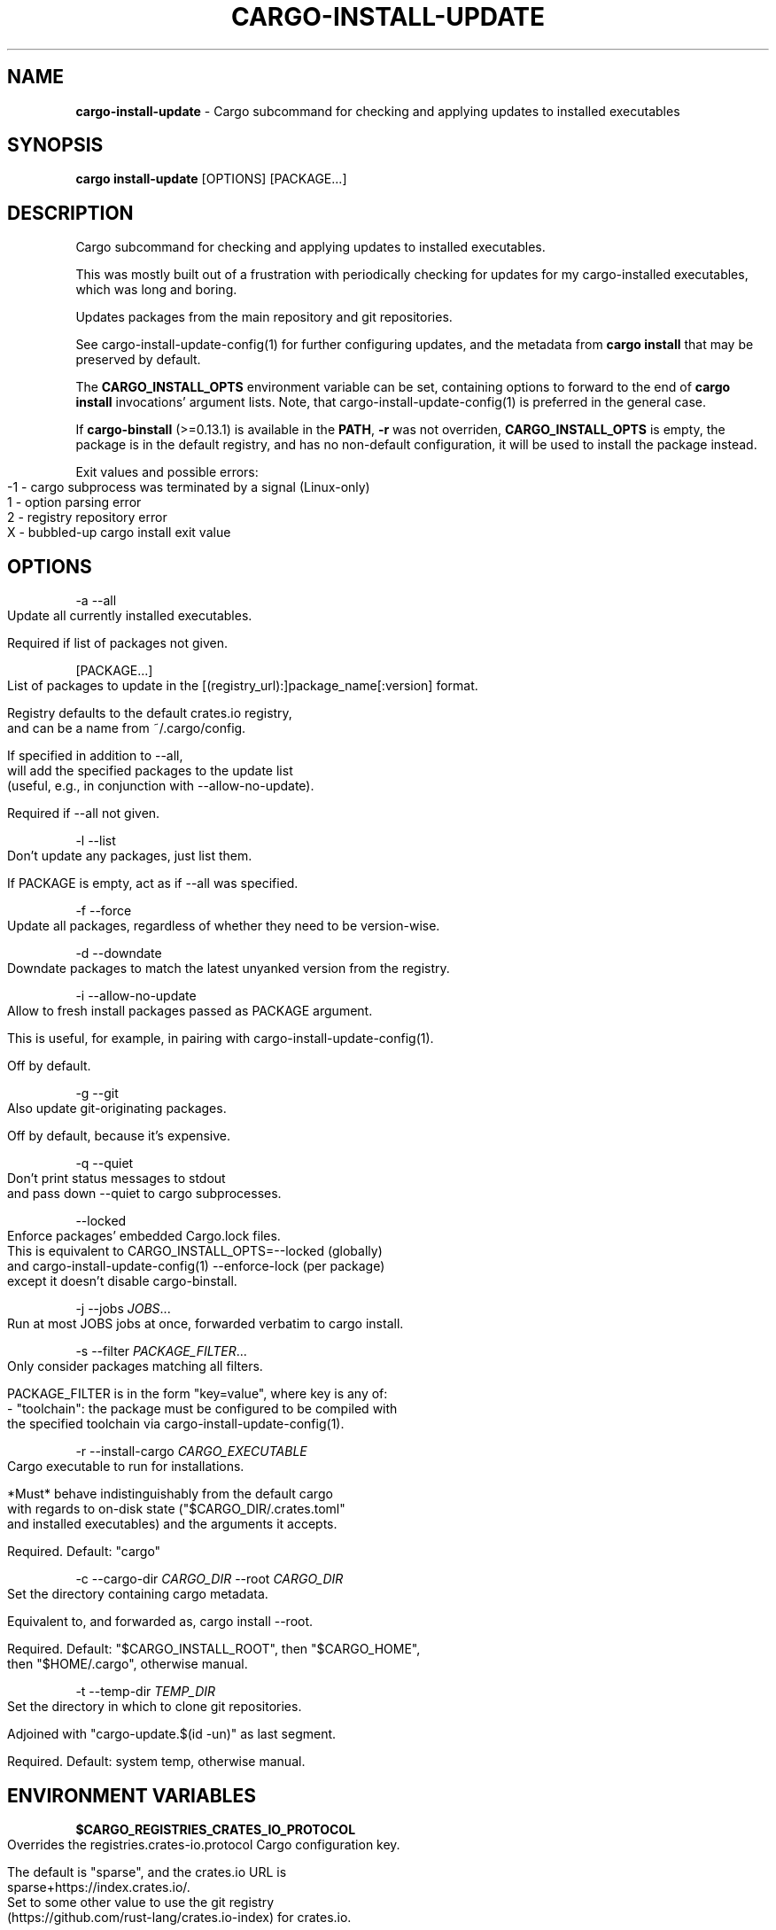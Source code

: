 .\" generated with Ronn-NG/v0.9.1
.\" http://github.com/apjanke/ronn-ng/tree/0.9.1
.TH "CARGO\-INSTALL\-UPDATE" "1" "July 2025" "cargo-update developers"
.SH "NAME"
\fBcargo\-install\-update\fR \- Cargo subcommand for checking and applying updates to installed executables
.SH "SYNOPSIS"
\fBcargo install\-update\fR [OPTIONS] [PACKAGE\|\.\|\.\|\.]
.SH "DESCRIPTION"
Cargo subcommand for checking and applying updates to installed executables\.
.P
This was mostly built out of a frustration with periodically checking for updates for my cargo\-installed executables, which was long and boring\.
.P
Updates packages from the main repository and git repositories\.
.P
See cargo\-install\-update\-config(1) for further configuring updates, and the metadata from \fBcargo install\fR that may be preserved by default\.
.P
The \fBCARGO_INSTALL_OPTS\fR environment variable can be set, containing options to forward to the end of \fBcargo install\fR invocations' argument lists\. Note, that cargo\-install\-update\-config(1) is preferred in the general case\.
.P
If \fBcargo\-binstall\fR (>=0\.13\.1) is available in the \fBPATH\fR, \fB\-r\fR was not overriden, \fBCARGO_INSTALL_OPTS\fR is empty, the package is in the default registry, and has no non\-default configuration, it will be used to install the package instead\.
.P
Exit values and possible errors:
.IP "" 4
.nf
\-1 \- cargo subprocess was terminated by a signal (Linux\-only)
1  \- option parsing error
2  \- registry repository error
X  \- bubbled\-up cargo install exit value
.fi
.IP "" 0
.SH "OPTIONS"
\-a \-\-all
.IP "" 4
.nf
Update all currently installed executables\.

Required if list of packages not given\.
.fi
.IP "" 0
.P
[PACKAGE\|\.\|\.\|\.]
.IP "" 4
.nf
List of packages to update in the [(registry_url):]package_name[:version] format\.

Registry defaults to the default crates\.io registry,
and can be a name from ~/\.cargo/config\.

If specified in addition to \-\-all,
will add the specified packages to the update list
(useful, e\.g\., in conjunction with \-\-allow\-no\-update)\.

Required if \-\-all not given\.
.fi
.IP "" 0
.P
\-l \-\-list
.IP "" 4
.nf
Don't update any packages, just list them\.

If PACKAGE is empty, act as if \-\-all was specified\.
.fi
.IP "" 0
.P
\-f \-\-force
.IP "" 4
.nf
Update all packages, regardless of whether they need to be version\-wise\.
.fi
.IP "" 0
.P
\-d \-\-downdate
.IP "" 4
.nf
Downdate packages to match the latest unyanked version from the registry\.
.fi
.IP "" 0
.P
\-i \-\-allow\-no\-update
.IP "" 4
.nf
Allow to fresh install packages passed as PACKAGE argument\.

This is useful, for example, in pairing with cargo\-install\-update\-config(1)\.

Off by default\.
.fi
.IP "" 0
.P
\-g \-\-git
.IP "" 4
.nf
Also update git\-originating packages\.

Off by default, because it's expensive\.
.fi
.IP "" 0
.P
\-q \-\-quiet
.IP "" 4
.nf
Don't print status messages to stdout
and pass down \-\-quiet to cargo subprocesses\.
.fi
.IP "" 0
.P
\-\-locked
.IP "" 4
.nf
Enforce packages' embedded Cargo\.lock files\.
This is equivalent to CARGO_INSTALL_OPTS=\-\-locked (globally)
and cargo\-install\-update\-config(1) \-\-enforce\-lock (per package)
except it doesn't disable cargo\-binstall\.
.fi
.IP "" 0
.P
\-j \-\-jobs \fIJOBS\fR\|\.\|\.\|\.
.IP "" 4
.nf
Run at most JOBS jobs at once, forwarded verbatim to cargo install\.
.fi
.IP "" 0
.P
\-s \-\-filter \fIPACKAGE_FILTER\fR\|\.\|\.\|\.
.IP "" 4
.nf
Only consider packages matching all filters\.

PACKAGE_FILTER is in the form "key=value", where key is any of:
  \- "toolchain": the package must be configured to be compiled with
                 the specified toolchain via cargo\-install\-update\-config(1)\.
.fi
.IP "" 0
.P
\-r \-\-install\-cargo \fICARGO_EXECUTABLE\fR
.IP "" 4
.nf
Cargo executable to run for installations\.

*Must* behave indistinguishably from the default cargo
with regards to on\-disk state ("$CARGO_DIR/\.crates\.toml"
and installed executables) and the arguments it accepts\.

Required\. Default: "cargo"
.fi
.IP "" 0
.P
\-c \-\-cargo\-dir \fICARGO_DIR\fR \-\-root \fICARGO_DIR\fR
.IP "" 4
.nf
Set the directory containing cargo metadata\.

Equivalent to, and forwarded as, cargo install \-\-root\.

Required\. Default: "$CARGO_INSTALL_ROOT", then "$CARGO_HOME",
then "$HOME/\.cargo", otherwise manual\.
.fi
.IP "" 0
.P
\-t \-\-temp\-dir \fITEMP_DIR\fR
.IP "" 4
.nf
Set the directory in which to clone git repositories\.

Adjoined with "cargo\-update\.$(id \-un)" as last segment\.

Required\. Default: system temp, otherwise manual\.
.fi
.IP "" 0
.SH "ENVIRONMENT VARIABLES"
\fB$CARGO_REGISTRIES_CRATES_IO_PROTOCOL\fR
.IP "" 4
.nf
Overrides the registries\.crates\-io\.protocol Cargo configuration key\.

The default is "sparse", and the crates\.io URL is
sparse+https://index\.crates\.io/\.
Set to some other value to use the git registry
(https://github\.com/rust\-lang/crates\.io\-index) for crates\.io\.
.fi
.IP "" 0
.P
\fB$CARGO_NET_GIT_FETCH_WITH_CLI\fR
.IP "" 4
.nf
Overrides the net\.git\-fetch\-with\-cli Cargo configuration key\.
.fi
.IP "" 0
.P
\fB$GIT\fR
.IP "" 4
.nf
Overrides the git executable in net\.git\-fetch\-with\-cli=true mode\.
.fi
.IP "" 0
.P
\fB$CARGO_HTTP_CAINFO\fR
.IP "" 4
.nf
Overrides the http\.cainfo Cargo configuration key\.
.fi
.IP "" 0
.P
\fB$CARGO_HTTP_CHECK_REVOKE\fR
.IP "" 4
.nf
Overrides the http\.check\-revoke Cargo configuration key\.
.fi
.IP "" 0
.SH "EXAMPLES"
\fBcargo install\-update \-a\fR
.IP "" 4
.nf
Update all installed packages\.

Example output:
      Polling registry 'https://index\.crates\.io/'\|\.\|\.\|\.\|\.\|\.\|\.\.\.

  Package         Installed  Latest   Needs update
  checksums       v0\.5\.0     v0\.5\.2   Yes
  treesize        v0\.2\.0     v0\.2\.1   Yes
  cargo\-count     v0\.2\.2     v0\.2\.2   No
  cargo\-graph     v0\.3\.0     v0\.3\.0   No
  cargo\-outdated  v0\.2\.0     v0\.2\.0   No
  identicon       v0\.1\.1     v0\.1\.1   No
  racer           v1\.2\.10    v1\.2\.10  No
  rustfmt         v0\.6\.2     v0\.6\.2   No

  Updating checksums
      Updating registry `https://github\.com/rust\-lang/crates\.io\-index`
     Downloading checksums v0\.5\.2
     [\|\.\|\.\|\.]
     Compiling checksums v0\.5\.2
      Finished release [optimized] target(s) in 95\.2 secs
     Replacing D:\eUsers\enabijaczleweli\e\.cargo\ebin\echecksums\.exe

  Updating treesize
      Updating registry `https://github\.com/rust\-lang/crates\.io\-index`
     Downloading treesize v0\.2\.1
     [\|\.\|\.\|\.]
     Compiling treesize v0\.2\.1
      Finished release [optimized] target(s) in 76\.77 secs
     Replacing D:\eUsers\enabijaczleweli\e\.cargo\ebin\etreesize\.exe

  Updated 2 packages\.
.fi
.IP "" 0
.P
\fBcargo install\-update racer treesize cargo\-cln\fR
.IP "" 4
.nf
Only consider racer, treesize and cargo\-cln for updates\.
Since cargo\-cln is not installed, it'll be ignored\.

 Example output:
      Updating registry `https://github\.com/rust\-lang/crates\.io\-index`

  Package   Installed  Latest   Needs update
  racer     v1\.2\.10    v1\.2\.10  No
  treesize  v0\.2\.0     v0\.2\.1   Yes

  Updating treesize
      Updating registry `https://github\.com/rust\-lang/crates\.io\-index`
     Downloading treesize v0\.2\.1
     [\|\.\|\.\|\.]
     Compiling treesize v0\.2\.1
      Finished release [optimized] target(s) in 76\.77 secs
     Replacing D:\eUsers\enabijaczleweli\e\.cargo\ebin\etreesize\.exe

  Updated 1 package\.
.fi
.IP "" 0
.P
\fBcargo install\-update \-al\fR
.IP "" 4
.nf
List all installed packages, don't update any\.
~/\.cargo/bin/identicon\.exe was removed manually, so a note is issued\.

Example output:
      Updating registry `https://github\.com/rust\-lang/crates\.io\-index`

  Package         Installed  Latest   Needs update
  checksums       v0\.5\.0     v0\.5\.2   Yes
  treesize        v0\.2\.0     v0\.2\.1   Yes
  cargo\-count     v0\.2\.2     v0\.2\.2   No
  cargo\-graph     v0\.3\.0     v0\.3\.0   No
  cargo\-outdated  v0\.2\.0     v0\.2\.0   No
  identicon       v0\.1\.1     v0\.1\.1   No
  racer           v1\.2\.10    v1\.2\.10  No
  rustfmt         v0\.6\.2     v0\.6\.2   No

  identicon contains removed executables (identicon\.exe), which will be re\-installed on update ‒ you can remove it with cargo uninstall identicon
.fi
.IP "" 0
.P
\fBcargo install\-update \-af\fR
.IP "" 4
.nf
Update all installed packages\.

Example output:
      Updating registry `https://github\.com/rust\-lang/crates\.io\-index`

  Package       Installed  Latest   Needs update
  treesize      v0\.2\.0     v0\.2\.1   Yes
  clippy        v0\.0\.1     v0\.0\.99  Yes
  clippy_lints  v0\.0\.1     v0\.0\.99  Yes
  racer         v1\.2\.10    v1\.2\.10  No

  Updating racer
      Updating registry `https://github\.com/rust\-lang/crates\.io\-index`
     Downloading racer v1\.2\.10
     [\|\.\|\.\|\.]
     Compiling racer v1\.2\.10
      Finished release [optimized] target(s) in 51\.43 secs
     Replacing D:\eUsers\enabijaczleweli\e\.cargo\ebin\eracer\.exe

  Updating clippy
      Updating registry `https://github\.com/rust\-lang/crates\.io\-index`
     Downloading clippy v0\.0\.99
     [\|\.\|\.\|\.]
     Compiling clippy v0\.0\.99
     [\|\.\|\.\|\.]
  error: failed to compile `clippy v0\.0\.99`, intermediate artifacts can be found at `T:\e\-_\-TEM~1\ecargo\-install\.WOcMlrKQ5Sok`

  Updating treesize
      Updating registry `https://github\.com/rust\-lang/crates\.io\-index`
     Downloading treesize v0\.2\.1
     [\|\.\|\.\|\.]
     Compiling treesize v0\.2\.1
      Finished release [optimized] target(s) in 76\.77 secs
     Replacing D:\eUsers\enabijaczleweli\e\.cargo\ebin\etreesize\.exe

  Updating clippy_lints
      Updating registry `https://github\.com/rust\-lang/crates\.io\-index`
  error: specified package has no binaries

  Updated 2 packages\.
  Failed to update clippy, clippy_lints\.
.fi
.IP "" 0
.P
\fBcargo install\-update \-i checksums rustfmt treesize\fR
.IP "" 4
.nf
Install specified packages, their installation status notwithstanding

Example output:
      Updating registry `https://github\.com/rust\-lang/crates\.io\-index`

  Package    Installed  Latest   Needs update
  checksums             v0\.5\.2   Yes
  treesize   v0\.2\.0     v0\.2\.1   Yes
  rustfmt    v0\.6\.2     v0\.6\.2   No

  Installing checksums
      Updating registry `https://github\.com/rust\-lang/crates\.io\-index`
     Downloading checksums v0\.5\.2
     [\|\.\|\.\|\.]
     Compiling checksums v0\.5\.2
      Finished release [optimized] target(s) in 95\.2 secs
     Installing D:\eUsers\enabijaczleweli\e\.cargo\ebin\echecksums\.exe

  Updating treesize
      Updating registry `https://github\.com/rust\-lang/crates\.io\-index`
     Downloading treesize v0\.2\.1
     [\|\.\|\.\|\.]
     Compiling treesize v0\.2\.1
      Finished release [optimized] target(s) in 76\.77 secs
     Replacing D:\eUsers\enabijaczleweli\e\.cargo\ebin\etreesize\.exe

  Updated 2 packages\.
.fi
.IP "" 0
.P
\fBcargo install\-update \-i (file:///usr/local/share/cargo):zram\-generator:0\.1\.1\fR
.IP "" 4
.nf
Install zram\-generator from a local repository in /usr/local/share/cargo
(but a remote one or a short name  will work just as well), at most version 0\.1\.1\.

 Example output:
      Updating registry `file:///usr/local/share/cargo`

  Package         Installed  Latest   Needs update
  zram\-generator             v0\.1\.1   Yes

  Installing zram\-generator
      Updating registry `https://github\.com/rust\-lang/crates\.io\-index`
     Downloading zram\-generator v0\.1\.1
     [\|\.\|\.\|\.]
     Compiling zram\-generator v0\.1\.1
      Finished release [optimized] target(s) in 21\.62 secs
    Installing /home/nabijaczleweli/\.cargo/bin/zram\-generator
     Installed package `zram\-generator v0\.1\.1` (executable `zram\-generator`)

  Updated 1 package\.
.fi
.IP "" 0
.P
\fBcargo install\-update \-ag\fR
.IP "" 4
.nf
Update all installed packages, including ones from git\.

Example output:
      Updating registry `https://github\.com/rust\-lang/crates\.io\-index`

  Package         Installed  Latest   Needs update
  checksums       v0\.5\.0     v0\.5\.2   Yes
  cargo\-count     v0\.2\.2     v0\.2\.2   No

  Updating checksums
      Updating registry `https://github\.com/rust\-lang/crates\.io\-index`
     Downloading checksums v0\.5\.2
     [\|\.\|\.\|\.]
     Compiling checksums v0\.5\.2
      Finished release [optimized] target(s) in 95\.2 secs
     Replacing D:\eUsers\enabijaczleweli\e\.cargo\ebin\echecksums\.exe

  Updated 1 package\.

  Package                Installed  Latest   Needs update
  alacritty              eb231b3    5f78857  Yes
  chattium\-oxide\-client  108a7b9    108a7b9  No

  Updating alacritty from https://github\.com/jwilm/alacritty
      Updating git repository `https://github\.com/jwilm/alacritty`
     Installing alacritty v0\.1\.0 (https://github\.com/jwilm/alacritty#5f788574)
     [\|\.\|\.\|\.]
     Compiling alacritty v0\.1\.0
      Finished release [optimized] target(s) in 127\.6 secs
     Replacing D:\eUsers\enabijaczleweli\e\.cargo\ebin\ealacritty\.exe

  Updated 1 package\.
.fi
.IP "" 0
.SH "AUTHOR"
Written by наб <\fInabijaczleweli@nabijaczleweli\.xyz\fR>, Yann Simon <\fIyann\.simon\.fr@gmail\.com\fR>, ven <\fIvendethiel@hotmail\.fr\fR>, Cat Plus Plus <\fIpiotrlegnica@piotrl\.pl\fR>, Liigo <\fIliigo@qq\.com\fR>, azyobuzin <\fIazyobuzin@users\.sourceforge\.jp\fR>, Tatsuyuki Ishi <\fIishitatsuyuki@gmail\.com\fR>, Tom Prince <\fItom\.prince@twistedmatrix\.com\fR>, Mateusz Mikuła <\fImati865@gmail\.com\fR>, sinkuu <\fIsinkuupump@gmail\.com\fR>, Alex Burka <\fIaburka@seas\.upenn\.edu\fR>, Matthias Krüger <\fImatthias\.krueger@famsik\.de\fR>, Daniel Holbert <\fIdholbert@cs\.stanford\.edu\fR>, Jonas Bushart <\fIjonas@bushart\.org\fR>, Harrison Metzger <\fIharrisonmetz@gmail\.com\fR>, Benjamin Bannier <\fIbbannier@gmail\.com\fR>, Dimitris Apostolou <\fIdimitris\.apostolou@icloud\.com\fR>, Corbin Uselton <\fIcorbinu@decimal\.io\fR>, QuarticCat <\fIQuarticCat@protonmail\.com\fR>, Artur Sinila <\fIfreesoftware@logarithmus\.dev\fR>, qthree <\fIqthree3@gmail\.com\fR>, tranzystorekk <\fItranzystorek\.io@protonmail\.com\fR>, Paul Barker <\fIpaul@pbarker\.dev\fR>, Benoît CORTIER <\fIbcortier@proton\.me\fR>, Biswapriyo Nath <\fInathbappai@gmail\.com\fR>, Shiraz <\fIsmcclennon@protonmail\.com\fR>, Victor Song <\fIvms2@rice\.edu\fR>, chrisalcantara <\fIchris@chrisalcantara\.com\fR>, Utkarsh Gupta <\fIutkarshgupta137@gmail\.com\fR>, nevsal, Rui Chen <\fIhttps://chenrui\.dev\fR>, and Lynnesbian <\fIhttps://fedi\.lynnesbian\.space/@lynnesbian\fR>
.SH "SPECIAL THANKS"
To all who support further development, in particular:
.IP "\[ci]" 4
ThePhD
.IP "\[ci]" 4
Embark Studios
.IP "\[ci]" 4
Lars Strojny
.IP "\[ci]" 4
EvModder
.IP "" 0
.SH "REPORTING BUGS"
<\fIhttps://github\.com/nabijaczleweli/cargo\-update/issues\fR>
.SH "SEE ALSO"
<\fIhttps://github\.com/nabijaczleweli/cargo\-update\fR>
.P
<\fIhttps://github\.com/ryankurte/cargo\-binstall\fR>
